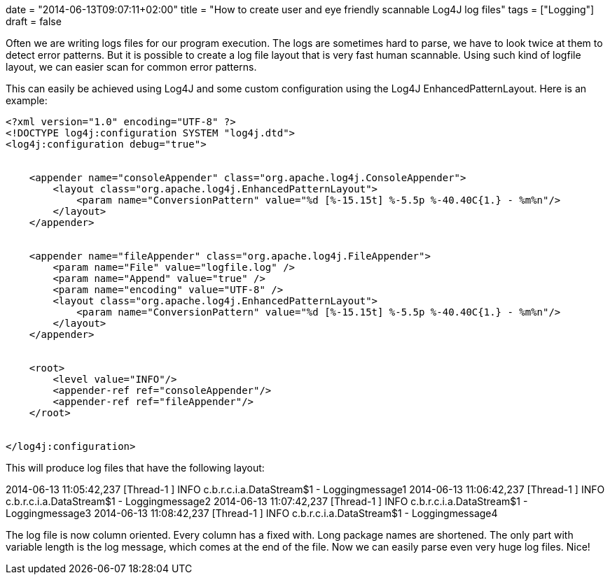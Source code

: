 +++
date = "2014-06-13T09:07:11+02:00"
title = "How to create user and eye friendly scannable Log4J log files"
tags = ["Logging"]
draft = false
+++

Often we are writing logs files for our program execution. The logs are sometimes hard to parse, we have to look twice at them to detect error patterns. But it is possible to create a log file layout that is very fast human scannable. Using such kind of logfile layout, we can easier scan for common error patterns.

This can easily be achieved using Log4J and some custom configuration using the Log4J EnhancedPatternLayout. Here is an example:

[source]
----
<?xml version="1.0" encoding="UTF-8" ?>
<!DOCTYPE log4j:configuration SYSTEM "log4j.dtd">
<log4j:configuration debug="true">
 
 
    <appender name="consoleAppender" class="org.apache.log4j.ConsoleAppender">
        <layout class="org.apache.log4j.EnhancedPatternLayout">
            <param name="ConversionPattern" value="%d [%-15.15t] %-5.5p %-40.40C{1.} - %m%n"/>
        </layout>
    </appender>
 
 
    <appender name="fileAppender" class="org.apache.log4j.FileAppender">
        <param name="File" value="logfile.log" />
        <param name="Append" value="true" />
        <param name="encoding" value="UTF-8" />
        <layout class="org.apache.log4j.EnhancedPatternLayout">
            <param name="ConversionPattern" value="%d [%-15.15t] %-5.5p %-40.40C{1.} - %m%n"/>
        </layout>
    </appender>
 
 
    <root>
        <level value="INFO"/>
        <appender-ref ref="consoleAppender"/>
        <appender-ref ref="fileAppender"/>
    </root>
 
 
</log4j:configuration>
----
This will produce log files that have the following layout:

2014-06-13 11:05:42,237 [Thread-1 ] INFO c.b.r.c.i.a.DataStream$1 - Loggingmessage1
2014-06-13 11:06:42,237 [Thread-1 ] INFO c.b.r.c.i.a.DataStream$1 - Loggingmessage2
2014-06-13 11:07:42,237 [Thread-1 ] INFO c.b.r.c.i.a.DataStream$1 - Loggingmessage3
2014-06-13 11:08:42,237 [Thread-1 ] INFO c.b.r.c.i.a.DataStream$1 - Loggingmessage4

The log file is now column oriented. Every column has a fixed with. Long package names are shortened. The only part with variable length is the log message, which comes at the end of the file. Now we can easily parse even very huge log files. Nice!